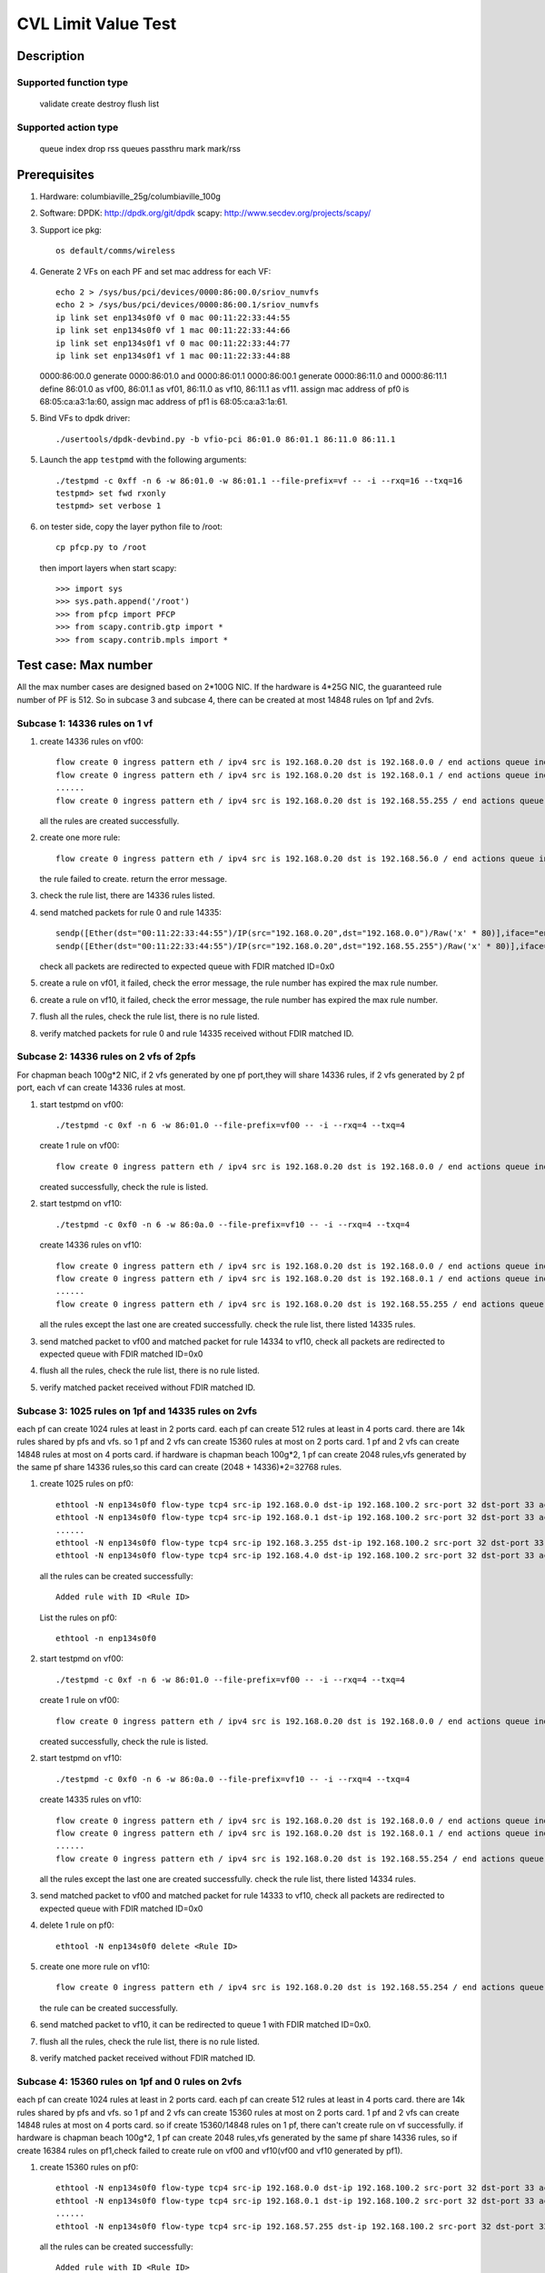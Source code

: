 .. Copyright (c) <2020>, Intel Corporation
   All rights reserved.

   Redistribution and use in source and binary forms, with or without
   modification, are permitted provided that the following conditions
   are met:

   - Redistributions of source code must retain the above copyright
     notice, this list of conditions and the following disclaimer.

   - Redistributions in binary form must reproduce the above copyright
     notice, this list of conditions and the following disclaimer in
     the documentation and/or other materials provided with the
     distribution.

   - Neither the name of Intel Corporation nor the names of its
     contributors may be used to endorse or promote products derived
     from this software without specific prior written permission.

   THIS SOFTWARE IS PROVIDED BY THE COPYRIGHT HOLDERS AND CONTRIBUTORS
   "AS IS" AND ANY EXPRESS OR IMPLIED WARRANTIES, INCLUDING, BUT NOT
   LIMITED TO, THE IMPLIED WARRANTIES OF MERCHANTABILITY AND FITNESS
   FOR A PARTICULAR PURPOSE ARE DISCLAIMED. IN NO EVENT SHALL THE
   COPYRIGHT OWNER OR CONTRIBUTORS BE LIABLE FOR ANY DIRECT, INDIRECT,
   INCIDENTAL, SPECIAL, EXEMPLARY, OR CONSEQUENTIAL DAMAGES
   (INCLUDING, BUT NOT LIMITED TO, PROCUREMENT OF SUBSTITUTE GOODS OR
   SERVICES; LOSS OF USE, DATA, OR PROFITS; OR BUSINESS INTERRUPTION)
   HOWEVER CAUSED AND ON ANY THEORY OF LIABILITY, WHETHER IN CONTRACT,
   STRICT LIABILITY, OR TORT (INCLUDING NEGLIGENCE OR OTHERWISE)
   ARISING IN ANY WAY OUT OF THE USE OF THIS SOFTWARE, EVEN IF ADVISED
   OF THE POSSIBILITY OF SUCH DAMAGE.

========================
CVL Limit Value Test
========================

Description
===========

Supported function type
-----------------------

    validate
    create
    destroy
    flush
    list

Supported action type
---------------------

    queue index
    drop
    rss queues
    passthru
    mark
    mark/rss

Prerequisites
=============

1. Hardware:
   columbiaville_25g/columbiaville_100g

2. Software:
   DPDK: http://dpdk.org/git/dpdk
   scapy: http://www.secdev.org/projects/scapy/

3. Support ice pkg::

    os default/comms/wireless

4. Generate 2 VFs on each PF and set mac address for each VF::

    echo 2 > /sys/bus/pci/devices/0000:86:00.0/sriov_numvfs
    echo 2 > /sys/bus/pci/devices/0000:86:00.1/sriov_numvfs
    ip link set enp134s0f0 vf 0 mac 00:11:22:33:44:55
    ip link set enp134s0f0 vf 1 mac 00:11:22:33:44:66
    ip link set enp134s0f1 vf 0 mac 00:11:22:33:44:77
    ip link set enp134s0f1 vf 1 mac 00:11:22:33:44:88

   0000:86:00.0 generate 0000:86:01.0 and 0000:86:01.1
   0000:86:00.1 generate 0000:86:11.0 and 0000:86:11.1
   define 86:01.0 as vf00, 86:01.1 as vf01, 86:11.0 as vf10, 86:11.1 as vf11.
   assign mac address of pf0 is 68:05:ca:a3:1a:60,
   assign mac address of pf1 is 68:05:ca:a3:1a:61.

5. Bind VFs to dpdk driver::

    ./usertools/dpdk-devbind.py -b vfio-pci 86:01.0 86:01.1 86:11.0 86:11.1

5. Launch the app ``testpmd`` with the following arguments::

    ./testpmd -c 0xff -n 6 -w 86:01.0 -w 86:01.1 --file-prefix=vf -- -i --rxq=16 --txq=16
    testpmd> set fwd rxonly
    testpmd> set verbose 1

6. on tester side, copy the layer python file to /root::

    cp pfcp.py to /root

   then import layers when start scapy::

    >>> import sys
    >>> sys.path.append('/root')
    >>> from pfcp import PFCP
    >>> from scapy.contrib.gtp import *
    >>> from scapy.contrib.mpls import *

Test case: Max number
======================

All the max number cases are designed based on 2*100G NIC.
If the hardware is 4*25G NIC, the guaranteed rule number of PF is 512.
So in subcase 3 and subcase 4, there can be created at most 14848 rules on 1pf and 2vfs.

Subcase 1: 14336 rules on 1 vf
-------------------------------

1. create 14336 rules on vf00::

    flow create 0 ingress pattern eth / ipv4 src is 192.168.0.20 dst is 192.168.0.0 / end actions queue index 1 / mark / end
    flow create 0 ingress pattern eth / ipv4 src is 192.168.0.20 dst is 192.168.0.1 / end actions queue index 1 / mark / end
    ......
    flow create 0 ingress pattern eth / ipv4 src is 192.168.0.20 dst is 192.168.55.255 / end actions queue index 1 / mark / end

   all the rules are created successfully.

2. create one more rule::

    flow create 0 ingress pattern eth / ipv4 src is 192.168.0.20 dst is 192.168.56.0 / end actions queue index 1 / mark / end

   the rule failed to create. return the error message.

3. check the rule list, there are 14336 rules listed.

4. send matched packets for rule 0 and rule 14335::

    sendp([Ether(dst="00:11:22:33:44:55")/IP(src="192.168.0.20",dst="192.168.0.0")/Raw('x' * 80)],iface="enp134s0f1")
    sendp([Ether(dst="00:11:22:33:44:55")/IP(src="192.168.0.20",dst="192.168.55.255")/Raw('x' * 80)],iface="enp134s0f1")

   check all packets are redirected to expected queue with FDIR matched ID=0x0

5. create a rule on vf01, it failed,
   check the error message, the rule number has expired the max rule number.

6. create a rule on vf10, it failed,
   check the error message, the rule number has expired the max rule number.

7. flush all the rules, check the rule list,
   there is no rule listed.

8. verify matched packets for rule 0  and rule 14335 received without FDIR matched ID.

Subcase 2: 14336 rules on 2 vfs of 2pfs
---------------------------------------
For chapman beach 100g*2 NIC, if 2 vfs generated by one pf port,they will share 14336 rules,
if 2 vfs generated by 2 pf port, each vf can create 14336 rules at most.

1. start testpmd on vf00::

    ./testpmd -c 0xf -n 6 -w 86:01.0 --file-prefix=vf00 -- -i --rxq=4 --txq=4

   create 1 rule on vf00::

    flow create 0 ingress pattern eth / ipv4 src is 192.168.0.20 dst is 192.168.0.0 / end actions queue index 1 / mark / end

   created successfully, check the rule is listed.

2. start testpmd on vf10::

    ./testpmd -c 0xf0 -n 6 -w 86:0a.0 --file-prefix=vf10 -- -i --rxq=4 --txq=4

   create 14336 rules on vf10::

    flow create 0 ingress pattern eth / ipv4 src is 192.168.0.20 dst is 192.168.0.0 / end actions queue index 1 / mark / end
    flow create 0 ingress pattern eth / ipv4 src is 192.168.0.20 dst is 192.168.0.1 / end actions queue index 1 / mark / end
    ......
    flow create 0 ingress pattern eth / ipv4 src is 192.168.0.20 dst is 192.168.55.255 / end actions queue index 1 / mark / end

   all the rules except the last one are created successfully.
   check the rule list, there listed 14335 rules.

3. send matched packet to vf00 and matched packet for rule 14334 to vf10,
   check all packets are redirected to expected queue with FDIR matched ID=0x0

4. flush all the rules, check the rule list,
   there is no rule listed.

5. verify matched packet received without FDIR matched ID.

Subcase 3: 1025 rules on 1pf and 14335 rules on 2vfs
----------------------------------------------------

each pf can create 1024 rules at least in 2 ports card.
each pf can create 512 rules at least in 4 ports card.
there are 14k rules shared by pfs and vfs.
so 1 pf and 2 vfs can create 15360 rules at most on 2 ports card.
1 pf and 2 vfs can create 14848 rules at most on 4 ports card.
if hardware is chapman beach 100g*2, 1 pf can create 2048 rules,vfs generated by the same pf share 14336 rules,so
this card can create (2048 + 14336)*2=32768 rules.

1. create 1025 rules on pf0::

    ethtool -N enp134s0f0 flow-type tcp4 src-ip 192.168.0.0 dst-ip 192.168.100.2 src-port 32 dst-port 33 action 8
    ethtool -N enp134s0f0 flow-type tcp4 src-ip 192.168.0.1 dst-ip 192.168.100.2 src-port 32 dst-port 33 action 8
    ......
    ethtool -N enp134s0f0 flow-type tcp4 src-ip 192.168.3.255 dst-ip 192.168.100.2 src-port 32 dst-port 33 action 8
    ethtool -N enp134s0f0 flow-type tcp4 src-ip 192.168.4.0 dst-ip 192.168.100.2 src-port 32 dst-port 33 action 8

   all the rules can be created successfully::

    Added rule with ID <Rule ID>

   List the rules on pf0::

    ethtool -n enp134s0f0

2. start testpmd on vf00::

    ./testpmd -c 0xf -n 6 -w 86:01.0 --file-prefix=vf00 -- -i --rxq=4 --txq=4

   create 1 rule on vf00::

    flow create 0 ingress pattern eth / ipv4 src is 192.168.0.20 dst is 192.168.0.0 / end actions queue index 1 / mark / end

   created successfully, check the rule is listed.

2. start testpmd on vf10::

    ./testpmd -c 0xf0 -n 6 -w 86:0a.0 --file-prefix=vf10 -- -i --rxq=4 --txq=4

   create 14335 rules on vf10::

    flow create 0 ingress pattern eth / ipv4 src is 192.168.0.20 dst is 192.168.0.0 / end actions queue index 1 / mark / end
    flow create 0 ingress pattern eth / ipv4 src is 192.168.0.20 dst is 192.168.0.1 / end actions queue index 1 / mark / end
    ......
    flow create 0 ingress pattern eth / ipv4 src is 192.168.0.20 dst is 192.168.55.254 / end actions queue index 1 / mark / end

   all the rules except the last one are created successfully.
   check the rule list, there listed 14334 rules.

3. send matched packet to vf00 and matched packet for rule 14333 to vf10,
   check all packets are redirected to expected queue with FDIR matched ID=0x0

4. delete 1 rule on pf0::

    ethtool -N enp134s0f0 delete <Rule ID>

5. create one more rule on vf10::

    flow create 0 ingress pattern eth / ipv4 src is 192.168.0.20 dst is 192.168.55.254 / end actions queue index 1 / mark / end

   the rule can be created successfully.

6. send matched packet to vf10, it can be redirected to queue 1 with FDIR matched ID=0x0.

7. flush all the rules, check the rule list,
   there is no rule listed.

8. verify matched packet received without FDIR matched ID.

Subcase 4: 15360 rules on 1pf and 0 rules on 2vfs
-------------------------------------------------

each pf can create 1024 rules at least in 2 ports card.
each pf can create 512 rules at least in 4 ports card.
there are 14k rules shared by pfs and vfs.
so 1 pf and 2 vfs can create 15360 rules at most on 2 ports card.
1 pf and 2 vfs can create 14848 rules at most on 4 ports card.
so if create 15360/14848 rules on 1 pf, there can't create rule on vf successfully.
if hardware is chapman beach 100g*2, 1 pf can create 2048 rules,vfs generated by the same pf share 14336 rules,
so if create 16384 rules on pf1,check failed to create rule on vf00 and vf10(vf00 and vf10 generated by pf1).

1. create 15360 rules on pf0::

    ethtool -N enp134s0f0 flow-type tcp4 src-ip 192.168.0.0 dst-ip 192.168.100.2 src-port 32 dst-port 33 action 8
    ethtool -N enp134s0f0 flow-type tcp4 src-ip 192.168.0.1 dst-ip 192.168.100.2 src-port 32 dst-port 33 action 8
    ......
    ethtool -N enp134s0f0 flow-type tcp4 src-ip 192.168.57.255 dst-ip 192.168.100.2 src-port 32 dst-port 33 action 8

   all the rules can be created successfully::

    Added rule with ID <Rule ID>

2. failed to create one more rule on pf0::

    ethtool -N enp134s0f0 flow-type tcp4 src-ip 192.168.58.0 dst-ip 192.168.100.2 src-port 32 dst-port 33 action 8

3. start testpmd on vf00 and vf10::

    ./testpmd -c 0xf -n 6 -w 86:01.0 -w 86:11.0 --file-prefix=vf00 -- -i --rxq=4 --txq=4

   create 1 rule on vf00::

    flow create 0 ingress pattern eth / ipv4 src is 192.168.0.20 dst is 192.168.0.0 / end actions queue index 1 / mark / end

   failed to create the rule, check there is no rule listed.

   create 1 rule on vf10::

    flow create 1 ingress pattern eth / ipv4 src is 192.168.0.20 dst is 192.168.0.0 / end actions queue index 1 / mark / end

   failed to create the rule, check there is no rule listed.

4. delete 1 rule on pf0::

    ethtool -N enp134s0f0 delete <Rule ID>

5. create 1 rule on vf00::

    flow create 0 ingress pattern eth / ipv4 src is 192.168.0.20 dst is 192.168.55.254 / end actions queue index 1 / mark / end

   the rule can be created successfully.

   create 1 rule on vf10::

    flow create 1 ingress pattern eth / ipv4 src is 192.168.0.20 dst is 192.168.0.0 / end actions queue index 1 / mark / end

   failed to create the rule, check there is no rule listed.

6. send matched packet to vf00, it can be redirected to queue 1 with FDIR matched ID=0x0.
   send matched packet to vf10, it is received without FDIR matched ID.

7. delete 1 more rule on pf0::

    ethtool -N enp134s0f0 delete <Rule ID>

8. create 1 rule on vf10::

    flow create 1 ingress pattern eth / ipv4 src is 192.168.0.20 dst is 192.168.0.0 / end actions queue index 1 / mark / end

   the rule can be created successfully.

9. send matched packet to vf00, it can be redirected to queue 1 with FDIR matched ID=0x0.
   send matched packet to vf10, it can be redirected to queue 1 with FDIR matched ID=0x0.

Test case: Stress test
======================

Subcase 1: add/delete rules
---------------------------

1. create two rules::

    flow create 0 ingress pattern eth / ipv4 src is 192.168.0.20 dst is 192.168.0.21 / udp src is 22 dst is 23 / end actions queue index 1 / mark id 0 / end
    flow create 0 ingress pattern eth / ipv4 src is 192.168.0.20 dst is 192.168.0.21 / tcp src is 22 dst is 23 / end actions rss queues 2 3 end / mark id 1 / end

   return the message::

    Flow rule #0 created
    Flow rule #1 created

   list the rules::

    testpmd> flow list 0
    ID      Group   Prio    Attr    Rule
    0       0       0       i--     ETH IPV4 UDP => QUEUE MARK
    1       0       0       i--     ETH IPV4 TCP => RSS MARK

2. delete the rules::

    testpmd> flow flush 0

3. repeat the create and delete operations in step1-2 14336 times.

4. create the two rules one more time, check the rules listed.

5. send matched packet::

    sendp([Ether(dst="00:11:22:33:44:55")/IP(src="192.168.0.20",dst="192.168.0.21")/UDP(sport=22,dport=23)/Raw('x' * 80)],iface="enp134s0f1")
    sendp([Ether(dst="00:11:22:33:44:55")/IP(src="192.168.0.20",dst="192.168.0.21")/TCP(sport=22,dport=23)/Raw('x' * 80)],iface="enp134s0f1")

   check packet 1 is redirected to queue 1 with FDIR matched ID=0x0
   check packet 2 is redirected to queue 2 or queue 3 with FDIR matched ID=0x1

Subcase 2: add/delete rules on two VFs
--------------------------------------

1. create a rule on each vf::

    flow create 0 ingress pattern eth / ipv4 src is 192.168.0.0 dst is 192.1.0.0 tos is 4 / tcp src is 22 dst is 23 / end actions queue index 5 / end
    flow create 1 ingress pattern eth / ipv4 src is 192.168.0.0 dst is 192.1.0.0 tos is 4 / tcp src is 22 dst is 23 / end actions queue index 5 / end

   return the message::

    Flow rule #0 created
    Flow rule #0 created

   list the rules::

    testpmd> flow list 0
    ID      Group   Prio    Attr    Rule
    0       0       0       i--     ETH IPV4 TCP => QUEUE
    testpmd> flow list 1
    ID      Group   Prio    Attr    Rule
    0       0       0       i--     ETH IPV4 TCP => QUEUE

2. delete the rules::

    flow destroy 0 rule 0
    flow destroy 1 rule 0

3. repeate the create and delete operations in step1-2 14336 times with different IP src address.

4. create the rule on each vf one more time, check the rules listed::

    flow create 0 ingress pattern eth / ipv4 src is 192.168.56.0 dst is 192.1.0.0 tos is 4 / tcp src is 22 dst is 23 / end actions queue index 5 / end
    flow create 1 ingress pattern eth / ipv4 src is 192.168.56.0 dst is 192.1.0.0 tos is 4 / tcp src is 22 dst is 23 / end actions queue index 5 / end

5. send matched packet::

    sendp([Ether(dst="00:11:22:33:44:55")/IP(src="192.168.56.0",dst="192.1.0.0",tos=4)/TCP(sport=22,dport=23)/Raw('x' * 80)],iface="enp134s0f1")
    sendp([Ether(dst="00:11:22:33:44:66")/IP(src="192.168.56.0",dst="192.1.0.0",tos=4)/TCP(sport=22,dport=23)/Raw('x' * 80)],iface="enp134s0f1")

   check the packet is redirected to queue 5 of two vfs.

Prerequisites
=============

1. Hardware:
   columbiaville_25g/columbiaville_100g
   design the cases with 2 ports card.

2. Software:
   DPDK: http://dpdk.org/git/dpdk
   scapy: http://www.secdev.org/projects/scapy/

3. Copy specific ice package to /lib/firmware/intel/ice/ddp/ice.pkg
   Then reboot server, and compile DPDK

4. Bind the pf to dpdk driver::

    ./usertools/dpdk-devbind.py -b igb_uio 86:00.0 86:00.1

5. Launch the app ``testpmd`` with the following arguments::

    ./testpmd -c 0xff -n 6 -w 86:00.0 --log-level="ice,7" -- -i --portmask=0xff --rxq=64 --txq=64 --port-topology=loop
    testpmd> set fwd rxonly
    testpmd> set verbose 1

   If set UDP tunnel flow rule::

    testpmd> port config 0 udp_tunnel_port add vxlan 4789
    testpmd> start

   Notes: if need two ports environment, launch ``testpmd`` with the following arguments::

    ./testpmd -c 0xff -n 6 -w 86:00.0 -w 86:00.1 --log-level="ice,7" -- -i --portmask=0xff --rxq=64 --txq=64 --port-topology=loop

Test case: add/delete rules
============================

1. create two rules::

    flow create 0 ingress pattern eth / ipv4 src is 192.168.0.20 dst is 192.168.0.21 / udp src is 22 dst is 23 / end actions queue index 1 / mark / end
    flow create 0 ingress pattern eth / ipv4 src is 192.168.0.20 dst is 192.168.0.21 / tcp src is 22 dst is 23 / end actions rss queues 2 3 end / mark id 1 / end

   return the message::

    Flow rule #0 created
    Flow rule #1 created

   list the rules::

    testpmd> flow list 0
    ID      Group   Prio    Attr    Rule
    0       0       0       i--     ETH IPV4 UDP => QUEUE MARK
    1       0       0       i--     ETH IPV4 TCP => RSS MARK

2. delete the rules::

    testpmd> flow flush 0

3. repeate the create and delete operations in step1-2 15360 times.

4. create the two rules one more time, check the rules listed.

5. send matched packet::

    sendp([Ether(dst="00:11:22:33:44:55")/IP(src="192.168.0.20",dst="192.168.0.21")/UDP(sport=22,dport=23)/Raw('x' * 80)],iface="enp175s0f0")
    sendp([Ether(dst="00:11:22:33:44:55")/IP(src="192.168.0.20",dst="192.168.0.21")/TCP(sport=22,dport=23)/Raw('x' * 80)],iface="enp175s0f0")

   check packet 1 is redirected to queue 1 with FDIR matched ID=0x0
   check packet 2 is redirected to queue 2 or queue 3 with FDIR matched ID=0x1

Prerequisites
=============

1. Hardware:
   columbiaville_25g/columbiaville_100g
   design the cases with 2 ports card.

2. Software:
   dpdk: http://dpdk.org/git/dpdk
   scapy: http://www.secdev.org/projects/scapy/

3. Copy specific ice package to /lib/firmware/updates/intel/ice/ddp/ice.pkg,
   then load driver::

     rmmod ice
     insmod ice.ko

4. Get the pci device id of DUT, for example::

     ./usertools/dpdk-devbind.py -s

     0000:18:00.0 'Device 1593' if=enp24s0f0 drv=ice unused=vfio-pci
     0000:18:00.1 'Device 1593' if=enp24s0f1 drv=ice unused=vfio-pci

5. Generate 4 VFs on PF0::

     echo 4 > /sys/bus/pci/devices/0000:18:00.0/sriov_numvfs

     ./usertools/dpdk-devbind.py -s
     0000:18:01.0 'Ethernet Adaptive Virtual Function 1889' if=enp24s1 drv=iavf unused=vfio-pci
     0000:18:01.1 'Ethernet Adaptive Virtual Function 1889' if=enp24s1f1 drv=iavf unused=vfio-pci
     0000:18:01.2 'Ethernet Adaptive Virtual Function 1889' if=enp24s1f2 drv=iavf unused=vfio-pci
     0000:18:01.3 'Ethernet Adaptive Virtual Function 1889' if=enp24s1f3 drv=iavf unused=vfio-pci

6. Set VF0 as trust::

     ip link set enp24s0f0 vf 0 trust on

7. Bind VFs to dpdk driver::

     modprobe vfio-pci
     ./usertools/dpdk-devbind.py -b vfio-pci 0000:18:01.0 0000:18:01.1 0000:18:01.2 0000:18:01.3

8. Launch dpdk on VF0 and VF1, and VF0 request DCF mode::

     ./x86_64-native-linuxapp-gcc/app/testpmd -c 0xf -n 4 -w 0000:18:01.0,cap=dcf -w 0000:18:01.1 -- -i
     testpmd> set portlist 1
     testpmd> set fwd rxonly
     testpmd> set verbose 1
     testpmd> start
     testpmd> show port info all

   check the VF0 driver is net_ice_dcf.

9. on tester side, copy the layer python file to /root::

      cp pfcp.py to /root

    then import layers when start scapy::

      >>> import sys
      >>> sys.path.append('/root')
      >>> from pfcp import PFCP
      >>> from scapy.contrib.igmp import *

Test case: max rule number
==========================

Description: 32k switch filter rules can be created on a CVL card,
and all PFs and VFs share the 32k rules. But the system will first create
some MAC_VLAN rules in switch table, and as the number of rules increased,
the hash conflicts in the switch filter table are increased, so we can
create a total of 32563 switch filter rules on a DCF.

1. create 32563 rules with the same pattern, but different input set::

     testpmd> flow create 0 ingress pattern eth / ipv4 src is 192.168.0.0 / end actions vf id 1 / end
     testpmd> flow create 0 ingress pattern eth / ipv4 src is 192.168.0.1 / end actions vf id 1 / end
     ......
     testpmd> flow create 0 ingress pattern eth / ipv4 src is 192.168.127.177 / end actions vf id 1 / end
     testpmd> flow list 0

   check the rules exist in the list.

2. create one more rule::

     testpmd> flow create 0 ingress pattern eth / ipv4 src is 192.168.127.178 / end actions vf id 1 / end

   check the rule can not be created successfully, and
   testpmd provide a friendly output, showing::

     ice_flow_create(): Failed to create flow
     port_flow_complain(): Caught PMD error type 2 (flow rule (handle)): switch filter create flow fail: Invalid argument

3. check the rule list

     testpmd> flow list 0

   check the rule in step 2 not exists in the list.

4. send 32563 matched packets for rule 0-32562::

     sendp([Ether(dst="68:05:ca:8d:ed:a8")/IP(src="192.168.0.0")/TCP(sport=25,dport=23)/("X"*480)], iface="ens786f0", count=1)
     sendp([Ether(dst="68:05:ca:8d:ed:a8")/IP(src="192.168.0.1")/TCP(sport=25,dport=23)/("X"*480)], iface="ens786f0", count=1)
     ......
     sendp([Ether(dst="68:05:ca:8d:ed:a8")/IP(src="192.168.127.177")/TCP(sport=25,dport=23)/("X"*480)], iface="ens786f0", count=1)

   check port 1 receive the 32563 packets.
   send 1 mismatched packet::

     sendp([Ether(dst="68:05:ca:8d:ed:a8")/IP(src="192.167.0.1")/TCP(sport=25,dport=23)/("X"*480)], iface="ens786f0", count=1)

   check the packet are not to port 1.

5. verify rules can be destroyed::

     testpmd> flow flush 0
     testpmd> flow list 0

   check the rules not exist in the list.
   send 32563 matched packets, check the packets are not to port 1.
